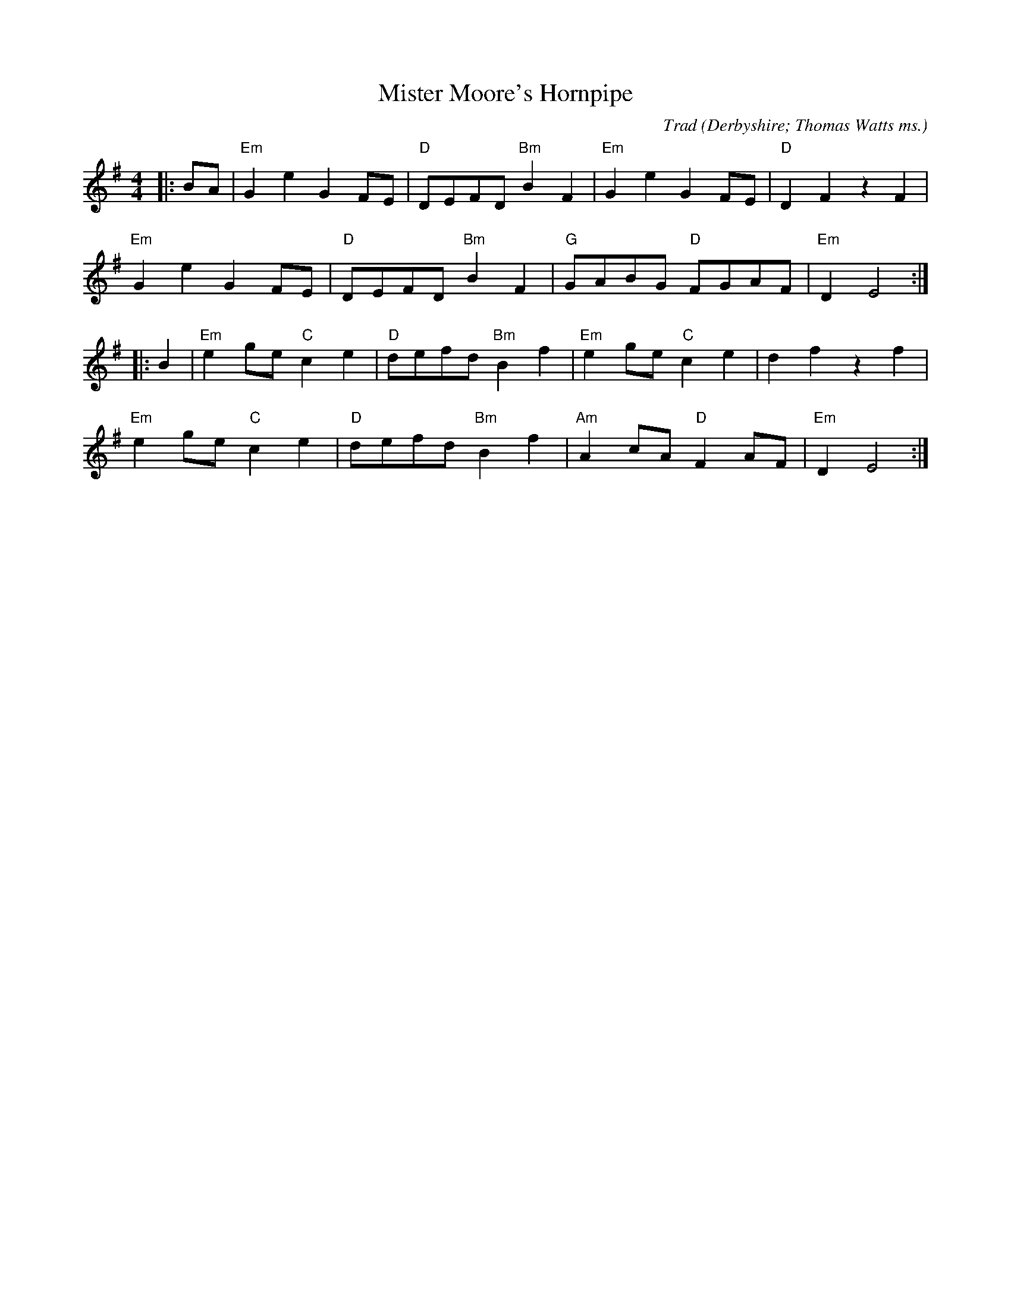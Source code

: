X: 1
T: Mister Moore's Hornpipe
C: Trad
O: Derbyshire; Thomas Watts ms.
R: hornpipe
M: 4/4
L: 1/8
K: Emin
|:BA|"Em"G2e2G2FE|"D"DEFD"Bm"B2F2|"Em"G2e2G2FE|"D"D2F2z2F2|
"Em"G2e2G2FE|"D"DEFD"Bm"B2F2|"G"GABG "D"FGAF|"Em"D2E4:|
|:B2|"Em"e2ge"C"c2e2|"D" defd"Bm"B2f2|"Em"e2ge"C"c2e2|d2f2z2f2|
"Em"e2ge"C"c2e2|"D" defd"Bm"B2f2| "Am"A2cA"D"F2AF| "Em"D2E4:| 